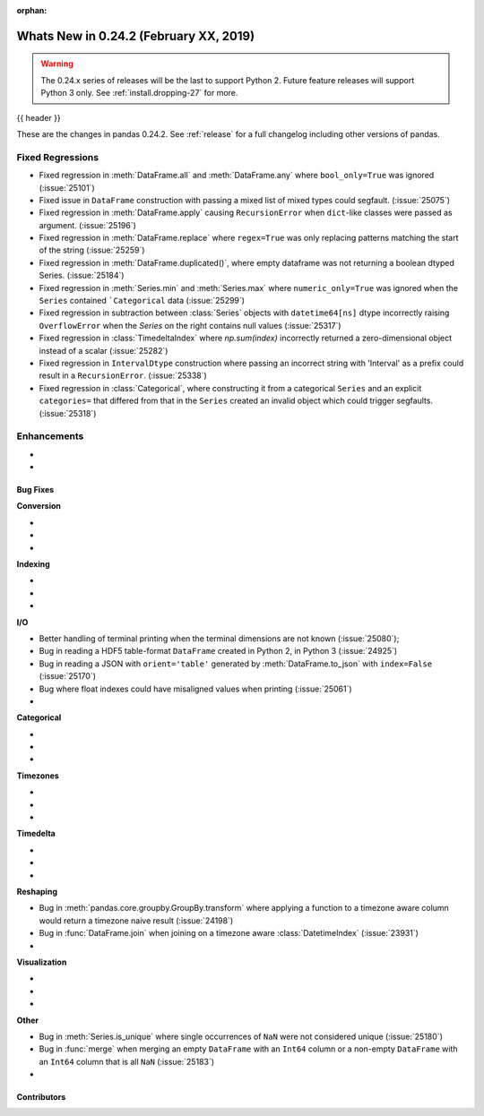 :orphan:

.. _whatsnew_0242:

Whats New in 0.24.2 (February XX, 2019)
---------------------------------------

.. warning::

   The 0.24.x series of releases will be the last to support Python 2. Future feature
   releases will support Python 3 only. See :ref:`install.dropping-27` for more.

{{ header }}

These are the changes in pandas 0.24.2. See :ref:`release` for a full changelog
including other versions of pandas.

.. _whatsnew_0242.regressions:

Fixed Regressions
^^^^^^^^^^^^^^^^^

- Fixed regression in :meth:`DataFrame.all` and :meth:`DataFrame.any` where ``bool_only=True`` was ignored (:issue:`25101`)
- Fixed issue in ``DataFrame`` construction with passing a mixed list of mixed types could segfault. (:issue:`25075`)
- Fixed regression in :meth:`DataFrame.apply` causing ``RecursionError`` when ``dict``-like classes were passed as argument. (:issue:`25196`)
- Fixed regression in :meth:`DataFrame.replace` where ``regex=True`` was only replacing patterns matching the start of the string (:issue:`25259`)

- Fixed regression in :meth:`DataFrame.duplicated()`, where empty dataframe was not returning a boolean dtyped Series. (:issue:`25184`)
- Fixed regression in :meth:`Series.min` and :meth:`Series.max` where ``numeric_only=True`` was ignored when the ``Series`` contained ```Categorical`` data (:issue:`25299`)
- Fixed regression in subtraction between :class:`Series` objects with ``datetime64[ns]`` dtype incorrectly raising ``OverflowError`` when the `Series` on the right contains null values (:issue:`25317`)
- Fixed regression in :class:`TimedeltaIndex` where `np.sum(index)` incorrectly returned a zero-dimensional object instead of a scalar (:issue:`25282`)
- Fixed regression in ``IntervalDtype`` construction where passing an incorrect string with 'Interval' as a prefix could result in a ``RecursionError``. (:issue:`25338`)

- Fixed regression in :class:`Categorical`, where constructing it from a categorical ``Series`` and an explicit ``categories=`` that differed from that in the ``Series`` created an invalid object which could trigger segfaults. (:issue:`25318`)

.. _whatsnew_0242.enhancements:

Enhancements
^^^^^^^^^^^^

-
-

.. _whatsnew_0242.bug_fixes:

Bug Fixes
~~~~~~~~~

**Conversion**

-
-
-

**Indexing**

-
-
-

**I/O**

- Better handling of terminal printing when the terminal dimensions are not known (:issue:`25080`);
- Bug in reading a HDF5 table-format ``DataFrame`` created in Python 2, in Python 3 (:issue:`24925`)
- Bug in reading a JSON with ``orient='table'`` generated by :meth:`DataFrame.to_json` with ``index=False`` (:issue:`25170`)
- Bug where float indexes could have misaligned values when printing (:issue:`25061`)
-

**Categorical**

-
-
-

**Timezones**

-
-
-

**Timedelta**

-
-
-

**Reshaping**

- Bug in :meth:`pandas.core.groupby.GroupBy.transform` where applying a function to a timezone aware column would return a timezone naive result (:issue:`24198`)
- Bug in :func:`DataFrame.join` when joining on a timezone aware :class:`DatetimeIndex` (:issue:`23931`)
-

**Visualization**

-
-
-

**Other**

- Bug in :meth:`Series.is_unique` where single occurrences of ``NaN`` were not considered unique (:issue:`25180`)
- Bug in :func:`merge` when merging an empty ``DataFrame`` with an ``Int64`` column or a non-empty ``DataFrame`` with an ``Int64`` column that is all ``NaN`` (:issue:`25183`)
-

.. _whatsnew_0.242.contributors:

Contributors
~~~~~~~~~~~~

.. contributors:: v0.24.1..v0.24.2
